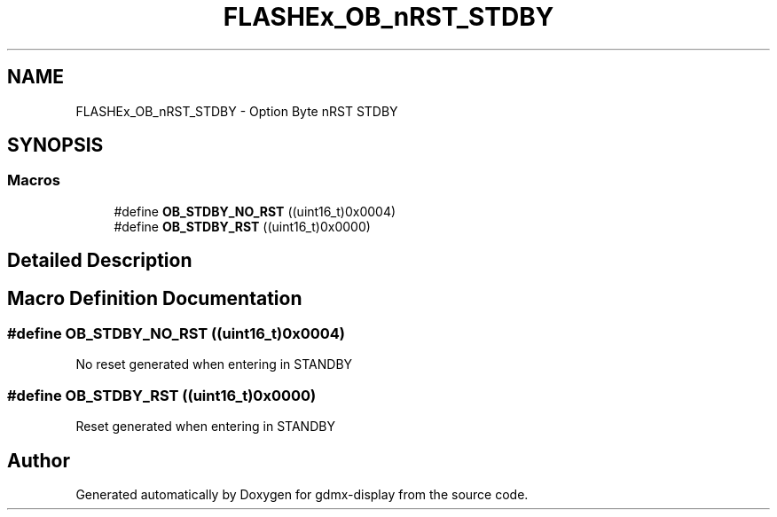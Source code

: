 .TH "FLASHEx_OB_nRST_STDBY" 3 "Mon May 24 2021" "gdmx-display" \" -*- nroff -*-
.ad l
.nh
.SH NAME
FLASHEx_OB_nRST_STDBY \- Option Byte nRST STDBY
.SH SYNOPSIS
.br
.PP
.SS "Macros"

.in +1c
.ti -1c
.RI "#define \fBOB_STDBY_NO_RST\fP   ((uint16_t)0x0004)"
.br
.ti -1c
.RI "#define \fBOB_STDBY_RST\fP   ((uint16_t)0x0000)"
.br
.in -1c
.SH "Detailed Description"
.PP 

.SH "Macro Definition Documentation"
.PP 
.SS "#define OB_STDBY_NO_RST   ((uint16_t)0x0004)"
No reset generated when entering in STANDBY 
.SS "#define OB_STDBY_RST   ((uint16_t)0x0000)"
Reset generated when entering in STANDBY 
.SH "Author"
.PP 
Generated automatically by Doxygen for gdmx-display from the source code\&.
